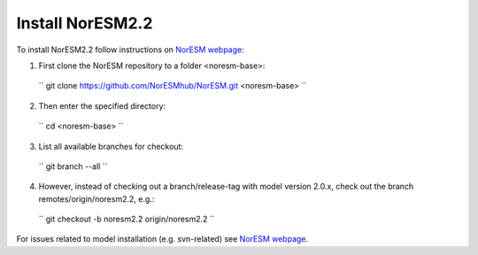 Install NorESM2.2
=============================================

To install NorESM2.2 follow instructions on `NorESM webpage <https://noresm-docs.readthedocs.io/en/latest/access/download_code.html#make-a-clone-of-the-noresm-repository/>`_:

1) First clone the NorESM repository to a folder <noresm-base>: 
  `` git clone https://github.com/NorESMhub/NorESM.git <noresm-base> `` 

2) Then enter the specified directory:
  `` cd <noresm-base> ``

3) List all available branches for checkout:
  `` git branch --all ``

4) However, instead of checking out a branch/release-tag with model version 2.0.x, check out the branch remotes/origin/noresm2.2, e.g.:
  `` git checkout -b noresm2.2 origin/noresm2.2 ``

For issues related to model installation (e.g. svn-related) see `NorESM webpage <https://noresm-docs.readthedocs.io/en/latest/access/download_code.html#make-a-clone-of-the-noresm-repository/>`_.


